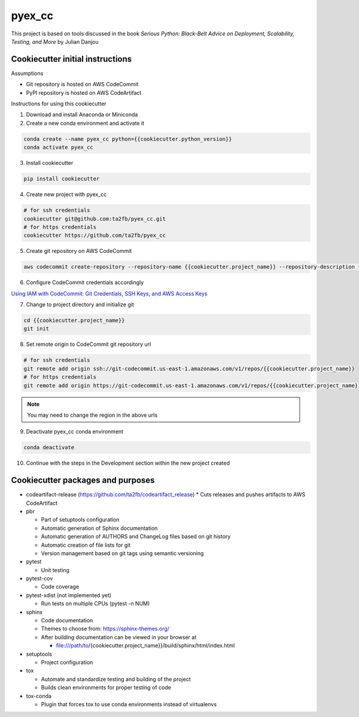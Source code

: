 *******
pyex_cc
*******

This project is based on tools discussed in the book *Serious Python: Black-Belt Advice on Deployment, Scalability, Testing, and More* by Julian Danjou

Cookiecutter initial instructions
#################################

Assumptions

* Git repository is hosted on AWS CodeCommit
* PyPI repository is hosted on AWS CodeArtifact

Instructions for using this cookiecutter

1. Download and install Anaconda or Miniconda
2. Create a new conda environment and activate it

.. code-block:: bash

    conda create --name pyex_cc python={{cookiecutter.python_version}}
    conda activate pyex_cc

3. Install cookiecutter

.. code-block:: bash

    pip install cookiecutter

4. Create new project with pyex_cc

.. code-block:: bash

    # for ssh credentials
    cookiecutter git@github.com:ta2fb/pyex_cc.git
    # for https credentials
    cookiecutter https://github.com/ta2fb/pyex_cc

5. Create git repository on AWS CodeCommit

.. code-block:: bash

    aws codecommit create-repository --repository-name {{cookiecutter.project_name}} --repository-description {{cookiecutter.description}}

6. Configure CodeCommit credentials accordingly

`Using IAM with CodeCommit: Git Credentials, SSH Keys, and AWS Access Keys`_

.. _`Using IAM with CodeCommit: Git Credentials, SSH Keys, and AWS Access Keys`: https://docs.aws.amazon.com/IAM/latest/UserGuide/id_credentials_ssh-keys.html

7. Change to project directory and initialize git

.. code-block:: bash

    cd {{cookiecutter.project_name}}
    git init

8. Set remote origin to CodeCommit git repository url

.. code-block:: bash

    # for ssh credentials
    git remote add origin ssh://git-codecommit.us-east-1.amazonaws.com/v1/repos/{{cookiecutter.project_name}}
    # for https credentials
    git remote add origin https://git-codecommit.us-east-1.amazonaws.com/v1/repos/{{cookiecutter.project_name}}

.. note:: You may need to change the region in the above urls

9. Deactivate pyex_cc conda environment

.. code-block:: bash

    conda deactivate

10. Continue with the steps in the Development section within the new project created


Cookiecutter packages and purposes
##################################

* codeartifact-release (https://github.com/ta2fb/codeartifact_release)
  * Cuts releases and pushes artifacts to AWS CodeArtifact

* pbr

  * Part of setuptools configuration
  * Automatic generation of Sphinx documentation
  * Automatic generation of AUTHORS and ChangeLog files based on git history
  * Automatic creation of file lists for git
  * Version management based on git tags using semantic versioning

* pytest

  * Unit testing

* pytest-cov

  * Code coverage

* pytest-xdist (not implemented yet)

  * Run tests on multiple CPUs (pytest -n NUM)

* sphinx

  * Code documentation
  * Themes to choose from: https://sphinx-themes.org/
  * After building documentation can be viewed in your browser at

    * file:///path/to/{cookiecutter.project_name}}/build/sphinx/html/index.html

* setuptools

  * Project configuration

* tox

  * Automate and standardize testing and building of the project
  * Builds clean environments for proper testing of code

* tox-conda

  * Plugin that forces tox to use conda environments instead of virtualenvs

